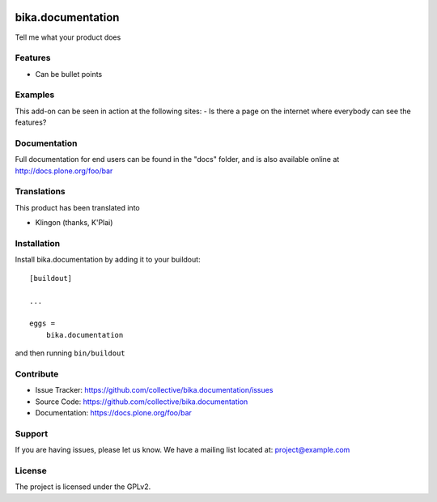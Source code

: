 .. This README is meant for consumption by humans and pypi. Pypi can render rst files so please do not use Sphinx features.
   If you want to learn more about writing documentation, please check out: http://docs.plone.org/about/documentation_styleguide.html
   This text does not appear on pypi or github. It is a comment.

.. image:: https://travis-ci.org/collective/bika.documentation.svg?branch=master
    :target: https://travis-ci.org/collective/bika.documentation

.. image:: https://coveralls.io/repos/github/collective/bika.documentation/badge.svg?branch=master
    :target: https://coveralls.io/github/collective/bika.documentation?branch=master
    :alt: Coveralls

.. image:: https://img.shields.io/pypi/v/bika.documentation.svg
    :target: https://pypi.python.org/pypi/bika.documentation/
    :alt: Latest Version

.. image:: https://img.shields.io/pypi/status/bika.documentation.svg
    :target: https://pypi.python.org/pypi/bika.documentation
    :alt: Egg Status

.. image:: https://img.shields.io/pypi/pyversions/bika.documentation.svg?style=plastic   :alt: Supported - Python Versions

.. image:: https://img.shields.io/pypi/l/bika.documentation.svg
    :target: https://pypi.python.org/pypi/bika.documentation/
    :alt: License


================
bika.documentation
================

Tell me what your product does

Features
--------

- Can be bullet points


Examples
--------

This add-on can be seen in action at the following sites:
- Is there a page on the internet where everybody can see the features?


Documentation
-------------

Full documentation for end users can be found in the "docs" folder, and is also available online at http://docs.plone.org/foo/bar


Translations
------------

This product has been translated into

- Klingon (thanks, K'Plai)


Installation
------------

Install bika.documentation by adding it to your buildout::

    [buildout]

    ...

    eggs =
        bika.documentation


and then running ``bin/buildout``


Contribute
----------

- Issue Tracker: https://github.com/collective/bika.documentation/issues
- Source Code: https://github.com/collective/bika.documentation
- Documentation: https://docs.plone.org/foo/bar


Support
-------

If you are having issues, please let us know.
We have a mailing list located at: project@example.com


License
-------

The project is licensed under the GPLv2.
